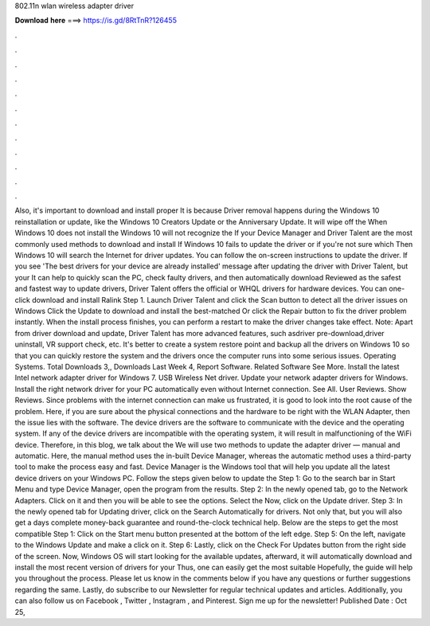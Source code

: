 802.11n wlan wireless adapter driver

𝐃𝐨𝐰𝐧𝐥𝐨𝐚𝐝 𝐡𝐞𝐫𝐞 ===> https://is.gd/8RtTnR?126455

.

.

.

.

.

.

.

.

.

.

.

.

Also, it's important to download and install proper  It is because  Driver removal happens during the Windows 10 reinstallation or update, like the Windows 10 Creators Update or the Anniversary Update. It will wipe off the  When Windows 10 does not install the  Windows 10 will not recognize the  If your  Device Manager and Driver Talent are the most commonly used methods to download and install  If Windows 10 fails to update the driver or if you're not sure which  Then Windows 10 will search the Internet for driver updates.
You can follow the on-screen instructions to update the driver. If you see 'The best drivers for your device are already installed' message after updating the driver with Driver Talent, but your  It can help to quickly scan the PC, check faulty drivers, and then automatically download  Reviewed as the safest and fastest way to update drivers, Driver Talent offers the official or WHQL drivers for hardware devices.
You can one-click download and install Ralink  Step 1. Launch Driver Talent and click the Scan button to detect all the driver issues on Windows  Click the Update to download and install the best-matched  Or click the Repair button to fix the driver problem instantly. When the install process finishes, you can perform a restart to make the driver changes take effect.
Note: Apart from driver download and update, Driver Talent has more advanced features, such asdriver pre-download,driver uninstall, VR support check, etc.
It's better to create a system restore point and backup all the drivers on Windows 10 so that you can quickly restore the system and the drivers once the computer runs into some serious issues. Operating Systems. Total Downloads 3,, Downloads Last Week 4, Report Software.
Related Software See More. Install the latest Intel network adapter driver for Windows 7. USB Wireless  Net driver. Update your network adapter drivers for Windows. Install the right network driver for your PC automatically even without Internet connection.
See All. User Reviews. Show Reviews. Since problems with the internet connection can make us frustrated, it is good to look into the root cause of the problem. Here, if you are sure about the physical connections and the hardware to be right with the WLAN Adapter, then the issue lies with the software.
The device drivers are the software to communicate with the device and the operating system. If any of the device drivers are incompatible with the operating system, it will result in malfunctioning of the WiFi device.
Therefore, in this blog, we talk about the  We will use two methods to update the adapter driver — manual and automatic. Here, the manual method uses the in-built Device Manager, whereas the automatic method uses a third-party tool to make the process easy and fast. Device Manager is the Windows tool that will help you update all the latest device drivers on your Windows PC. Follow the steps given below to update the  Step 1: Go to the search bar in Start Menu and type Device Manager, open the program from the results.
Step 2: In the newly opened tab, go to the Network Adapters. Click on it and then you will be able to see the options.
Select the  Now, click on the Update driver. Step 3: In the newly opened tab for Updating driver, click on the Search Automatically for drivers. Not only that, but you will also get a days complete money-back guarantee and round-the-clock technical help.
Below are the steps to get the most compatible  Step 1: Click on the Start menu button presented at the bottom of the left edge. Step 5: On the left, navigate to the Windows Update and make a click on it.
Step 6: Lastly, click on the Check For Updates button from the right side of the screen. Now, Windows OS will start looking for the available updates, afterward, it will automatically download and install the most recent version of drivers for your  Thus, one can easily get the most suitable  Hopefully, the guide will help you throughout the process.
Please let us know in the comments below if you have any questions or further suggestions regarding the same. Lastly, do subscribe to our Newsletter for regular technical updates and articles.
Additionally, you can also follow us on Facebook , Twitter , Instagram , and Pinterest. Sign me up for the newsletter! Published Date : Oct 25,